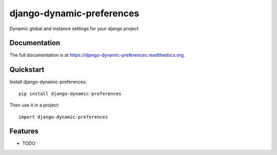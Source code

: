 =============================
django-dynamic-preferences
=============================

.. image:: https://badge.fury.io/py/django-dynamic-preferences.png
    :target: https://badge.fury.io/py/django-dynamic-preferences

.. image:: https://travis-ci.org/EliotBerriot/django-dynamic-preferences.png?branch=master
    :target: https://travis-ci.org/EliotBerriot/django-dynamic-preferences

.. image:: https://coveralls.io/repos/EliotBerriot/django-dynamic-preferences/badge.png?branch=master
    :target: https://coveralls.io/r/EliotBerriot/django-dynamic-preferences?branch=master

Dynamic global and instance settings for your django project

Documentation
-------------

The full documentation is at https://django-dynamic-preferences.readthedocs.org.

Quickstart
----------

Install django-dynamic-preferences::

    pip install django-dynamic-preferences

Then use it in a project::

    import django-dynamic-preferences

Features
--------

* TODO
